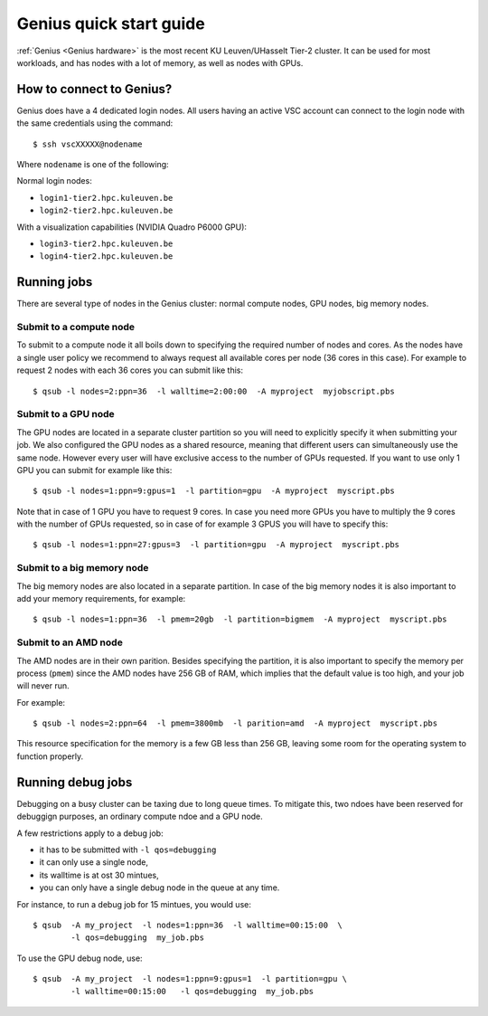 Genius quick start guide
========================

:ref:`Genius <Genius hardware>` is the most recent KU Leuven/UHasselt Tier-2 cluster.  It can be used for most workloads, and has nodes with a lot of memory, as well as nodes with GPUs.


How to connect to Genius?
-------------------------
Genius does have a 4 dedicated login nodes. All users having an active VSC account can connect to the login node with the same credentials using the command::
  
   $ ssh vscXXXXX@nodename 

Where ``nodename`` is one of the following: 

Normal login nodes: 

- ``login1-tier2.hpc.kuleuven.be``
- ``login2-tier2.hpc.kuleuven.be``

With a visualization capabilities (NVIDIA Quadro P6000 GPU): 

- ``login3-tier2.hpc.kuleuven.be``
- ``login4-tier2.hpc.kuleuven.be``


Running jobs
------------
There are several type of nodes in the Genius cluster: normal compute nodes, GPU nodes, big memory nodes.


.. _submit to genius compute node:

Submit to a compute node
~~~~~~~~~~~~~~~~~~~~~~~~
To submit to a compute node it all boils down to specifying the required number of nodes and cores. As the nodes have a single user policy we recommend to always request all available cores per node (36 cores in this case). For example to request 2 nodes with each 36 cores you can submit like this::

   $ qsub -l nodes=2:ppn=36  -l walltime=2:00:00  -A myproject  myjobscript.pbs
  

.. _submit to genius GPU node:

Submit to a GPU node
~~~~~~~~~~~~~~~~~~~~
The GPU nodes are located in a separate cluster partition so you will need to explicitly specify it when submitting your job. We also configured the GPU nodes as a shared resource, meaning that different users can simultaneously use the same node. However every user will have exclusive access to the number of GPUs requested. If you want to use only 1 GPU you can submit for example like this::

   $ qsub -l nodes=1:ppn=9:gpus=1  -l partition=gpu  -A myproject  myscript.pbs
  
Note that in case of 1 GPU you have to request 9 cores. In case you need more GPUs you have to multiply the 9 cores with the number of GPUs requested, so in case of for example 3 GPUS you will have to specify this::

   $ qsub -l nodes=1:ppn=27:gpus=3  -l partition=gpu  -A myproject  myscript.pbs
   

.. _submit to genius big memory node:

Submit to a big memory node
~~~~~~~~~~~~~~~~~~~~~~~~~~~
The big memory nodes are also located in a separate partition. In case of the big memory nodes it is also important to add your memory requirements, for example:

::

   $ qsub -l nodes=1:ppn=36  -l pmem=20gb  -l partition=bigmem  -A myproject  myscript.pbs

.. _submit to genius AMD node:

Submit to an AMD node
~~~~~~~~~~~~~~~~~~~~~
The AMD nodes are in their own parition.  Besides specifying the partition,
it is also important to specify the memory per process (``pmem``) since
the AMD nodes have 256 GB of RAM, which implies that the default value is
too high, and your job will never run.

For example::

   $ qsub -l nodes=2:ppn=64  -l pmem=3800mb  -l parition=amd  -A myproject  myscript.pbs

This resource specification for the memory is a few GB less than 256 GB,
leaving some room for the operating system to function properly.


Running debug jobs
------------------
Debugging on a busy cluster can be taxing due to long queue times.  To mitigate
this, two ndoes have been reserved for debuggign purposes, an ordinary compute
ndoe and a GPU node.

A few restrictions apply to a debug job:

- it has to be submitted with ``-l qos=debugging``
- it can only use a single node,
- its walltime is at ost 30 mintues,
- you can only have a single debug node in the queue at any time.

For instance, to run a debug job for 15 mintues, you would use::

   $ qsub  -A my_project  -l nodes=1:ppn=36  -l walltime=00:15:00  \
           -l qos=debugging  my_job.pbs

To use the GPU debug node, use::

   $ qsub  -A my_project  -l nodes=1:ppn=9:gpus=1  -l partition=gpu \
           -l walltime=00:15:00   -l qos=debugging  my_job.pbs
